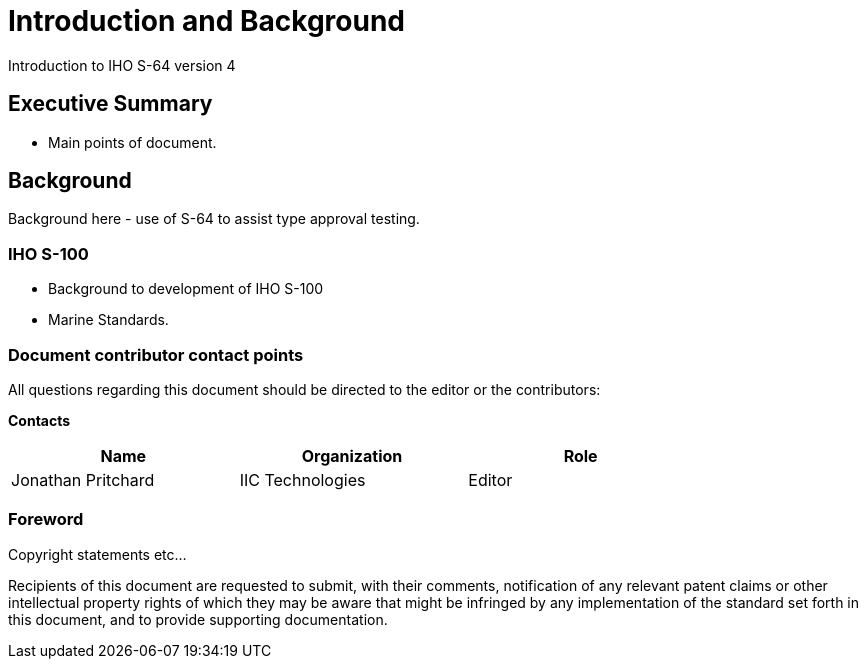 = Introduction and Background

Introduction to IHO S-64 version 4

== Executive Summary

* Main points of document.

== Background

Background here - use of S-64 to assist type approval testing.


===	IHO S-100
* Background to development of IHO S-100
* Marine Standards.


===	Document contributor contact points

All questions regarding this document should be directed to the editor or the contributors:

*Contacts*
[width="80%",options="header",caption=""]
|====================
|Name |Organization | Role
|((Jonathan Pritchard)) | (( IIC Technologies )) | ((Editor))
|====================


// *****************************************************************************
// Editors please do not change the Foreword.
// *****************************************************************************
=== Foreword
Copyright statements etc...

Recipients of this document are requested to submit, with their comments, notification of any relevant patent claims or other intellectual property rights of which they may be aware that might be infringed by any implementation of the standard set forth in this document, and to provide supporting documentation.
